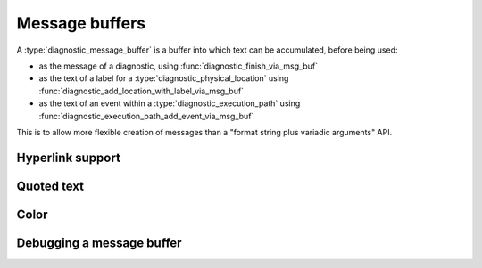 .. Copyright (C) 2025 Free Software Foundation, Inc.
   Originally contributed by David Malcolm <dmalcolm@redhat.com>

   This is free software: you can redistribute it and/or modify it
   under the terms of the GNU General Public License as published by
   the Free Software Foundation, either version 3 of the License, or
   (at your option) any later version.

   This program is distributed in the hope that it will be useful, but
   WITHOUT ANY WARRANTY; without even the implied warranty of
   MERCHANTABILITY or FITNESS FOR A PARTICULAR PURPOSE.  See the GNU
   General Public License for more details.

   You should have received a copy of the GNU General Public License
   along with this program.  If not, see
   <https://www.gnu.org/licenses/>.

.. default-domain:: c

Message buffers
===============

.. type:: diagnostic_message_buffer

A :type:`diagnostic_message_buffer` is a buffer into which text can be
accumulated, before being used:

* as the message of a diagnostic, using :func:`diagnostic_finish_via_msg_buf`

* as the text of a label for a :type:`diagnostic_physical_location` using
  :func:`diagnostic_add_location_with_label_via_msg_buf`

* as the text of an event within a :type:`diagnostic_execution_path` using
  :func:`diagnostic_execution_path_add_event_via_msg_buf`

This is to allow more flexible creation of messages than a "format string
plus variadic arguments" API.

.. function:: diagnostic_message_buffer * diagnostic_message_buffer_new (void)

   This function creates a new :type:`diagnostic_message_buffer`.

   The caller is responsible for cleaning it up, either by handing it off
   to one of the API entrypoints that takes ownership of it (such as
   :func:`diagnostic_finish_via_msg_buf`), or by calling
   :func:`diagnostic_message_buffer_release` on it.

   This function was added in :ref:`LIBGDIAGNOSTICS_ABI_4`; you can
   test for its presence using

   .. code-block:: c

      #ifdef LIBDIAGNOSTICS_HAVE_diagnostic_message_buffer

.. function:: void diagnostic_message_buffer_release (diagnostic_message_buffer *msg_buf)

   This function releases ``msg_buf``.

   Typically you don't need to call this, but instead will pass the
   buffer to one of the API entrypoints that takes over ownership of
   it (such as :func:`diagnostic_finish_via_msg_buf`); calling it
   after this would lead to a double-free bug, as you no longer "own"
   the buffer.

   ``msg_buf`` must be non-NULL.

   This function was added in :ref:`LIBGDIAGNOSTICS_ABI_4`; you can
   test for its presence using

   .. code-block:: c

      #ifdef LIBDIAGNOSTICS_HAVE_diagnostic_message_buffer

.. function:: void diagnostic_message_buffer_append_str (diagnostic_message_buffer *msg_buf, \
				      const char *p)

   This function appends the null-terminated string ``p`` to the buffer.
   The string is assumed to be UTF-8 encoded.

   ``msg_buf`` and ``p`` must both be non-NULL.

   This function was added in :ref:`LIBGDIAGNOSTICS_ABI_4`; you can
   test for its presence using

   .. code-block:: c

      #ifdef LIBDIAGNOSTICS_HAVE_diagnostic_message_buffer

.. function:: void diagnostic_message_buffer_append_text (diagnostic_message_buffer *msg_buf, \
	       const char *p, \
	       size_t len)

   This function appends ``len`` bytes from ``p`` to the buffer.
   The bytes are assumed to be UTF-8 encoded.

   ``msg_buf`` and ``p`` must both be non-NULL.

   This function was added in :ref:`LIBGDIAGNOSTICS_ABI_4`; you can
   test for its presence using

   .. code-block:: c

      #ifdef LIBDIAGNOSTICS_HAVE_diagnostic_message_buffer

.. function:: void diagnostic_message_buffer_append_byte (diagnostic_message_buffer *msg_buf,\
				       char ch)

   This function appends ``ch`` to the buffer.  This should be either
   ASCII, or part of UTF-8 encoded text.

   ``msg_buf`` must be non-NULL.

   This function was added in :ref:`LIBGDIAGNOSTICS_ABI_4`; you can
   test for its presence using

   .. code-block:: c

      #ifdef LIBDIAGNOSTICS_HAVE_diagnostic_message_buffer

.. function:: void diagnostic_message_buffer_append_printf (diagnostic_message_buffer *msg_buf, \
					 const char *fmt, ...)

   This function appends a formatted string to the buffer, using the
   formatting rules for ``printf``.

   The string is assumed to be UTF-8 encoded.

   ``msg_buf`` and ``fmt`` must both be non-NULL.

   This function was added in :ref:`LIBGDIAGNOSTICS_ABI_4`; you can
   test for its presence using

   .. code-block:: c

      #ifdef LIBDIAGNOSTICS_HAVE_diagnostic_message_buffer

.. function:: void diagnostic_message_buffer_append_event_id (diagnostic_message_buffer *msg_buf, \
					   diagnostic_event_id event_id)

   This function appends a :type:`diagnostic_event_id` to the buffer.

   ``msg_buf`` must be non-NULL.

   For text output, the event will be printed in the form ``(1)``.

   This is analogous to the
   :doc:`%@ message formatting code <message-formatting>`.

   This function was added in :ref:`LIBGDIAGNOSTICS_ABI_4`; you can
   test for its presence using

   .. code-block:: c

      #ifdef LIBDIAGNOSTICS_HAVE_diagnostic_message_buffer

Hyperlink support
*****************

.. function:: void diagnostic_message_buffer_begin_url (diagnostic_message_buffer *msg_buf, \
				     const char *url)

   This function indicates the beginning of a run of text that should be
   associated with the given URL.  The run of text should be closed with
   a matching call to :func:`diagnostic_message_buffer_end_url`.

   ``msg_buf`` and ``url`` must both be non-NULL.

   For text output in a suitably modern terminal, the run of text will
   be emitted as a clickable hyperlink to the URL.

   For SARIF sinks, the run of text will be emitted using SARIF's
   embedded link syntax.

   This is analogous to the
   :doc:`%{ message formatting code <message-formatting>`.

   This function was added in :ref:`LIBGDIAGNOSTICS_ABI_4`; you can
   test for its presence using

   .. code-block:: c

      #ifdef LIBDIAGNOSTICS_HAVE_diagnostic_message_buffer

.. function:: void diagnostic_message_buffer_end_url (diagnostic_message_buffer *msg_buf)

   This function ends a run of text within the buffer started with
   :func:`diagnostic_message_buffer_begin_url`.

   ``msg_buf`` must be non-NULL.

   This is analogous to the
   :doc:`%} message formatting code <message-formatting>`.

   This function was added in :ref:`LIBGDIAGNOSTICS_ABI_4`; you can
   test for its presence using

   .. code-block:: c

      #ifdef LIBDIAGNOSTICS_HAVE_diagnostic_message_buffer

Quoted text
***********

.. function:: void diagnostic_message_buffer_begin_quote (diagnostic_message_buffer *msg_buf)

   This function indicates the beginning of a run of text that should be
   printed in quotes.  The run of text should be closed with
   a matching call to :func:`diagnostic_message_buffer_end_quote`.

   ``msg_buf`` must be non-NULL.

   For text output in a suitably modern terminal, the run of text will
   appear in bold.
   be emitted as a clickable hyperlink to the URL.

   For SARIF sinks, the run of text will be emitted using SARIF's
   embedded link syntax.

   This is analogous to the
   ``%<``:doc:`message formatting code <message-formatting>`.

   This function was added in :ref:`LIBGDIAGNOSTICS_ABI_4`; you can
   test for its presence using

   .. code-block:: c

      #ifdef LIBDIAGNOSTICS_HAVE_diagnostic_message_buffer

.. function:: void diagnostic_message_buffer_end_url (diagnostic_message_buffer *msg_buf)

   This function ends a run of text within the buffer started with
   :func:`diagnostic_message_buffer_begin_url`.

   ``msg_buf`` must be non-NULL.

   This is analogous to the
   :doc:`%> message formatting code <message-formatting>`.

   This function was added in :ref:`LIBGDIAGNOSTICS_ABI_4`; you can
   test for its presence using

   .. code-block:: c

      #ifdef LIBDIAGNOSTICS_HAVE_diagnostic_message_buffer

Color
*****

.. function:: void diagnostic_message_buffer_begin_color (diagnostic_message_buffer *msg_buf, \
				     const char *color)

   This function indicates the beginning of a run of text that should be
   colorized as the given color.  The run of text should be closed with
   a matching call to :func:`diagnostic_message_buffer_end_color`.

   The precise set of available color names is currently undocumented.

   ``msg_buf`` and ``color`` must both be non-NULL.

   For text output in a suitable terminal, the run of text will
   be colorized.

   For SARIF sinks, the run of text will be emitted using SARIF's
   embedded link syntax.

   This is analogous to the
   :doc:`%r message formatting code <message-formatting>`.

   This function was added in :ref:`LIBGDIAGNOSTICS_ABI_4`; you can
   test for its presence using

   .. code-block:: c

      #ifdef LIBDIAGNOSTICS_HAVE_diagnostic_message_buffer

.. function:: void diagnostic_message_buffer_end_color (diagnostic_message_buffer *msg_buf)

   This function ends a run of text within the buffer started with
   :func:`diagnostic_message_buffer_begin_color`.

   ``msg_buf`` must be non-NULL.

   This is analogous to the
   :doc:`%R message formatting code <message-formatting>`.

   This function was added in :ref:`LIBGDIAGNOSTICS_ABI_4`; you can
   test for its presence using

   .. code-block:: c

      #ifdef LIBDIAGNOSTICS_HAVE_diagnostic_message_buffer

Debugging a message buffer
**************************

.. function:: void diagnostic_message_buffer_dump (const diagnostic_message_buffer *msg_buf, \
				FILE *outf)

   This function writes a representation of the contents of ``msg_buf``
   to ``outf``, for debugging.

   ``msg_buf`` can be NULL or non-NULL.
   ``outf`` must be non-NULL.

   This function was added in :ref:`LIBGDIAGNOSTICS_ABI_4`; you can
   test for its presence using

   .. code-block:: c

      #ifdef LIBDIAGNOSTICS_HAVE_diagnostic_message_buffer
